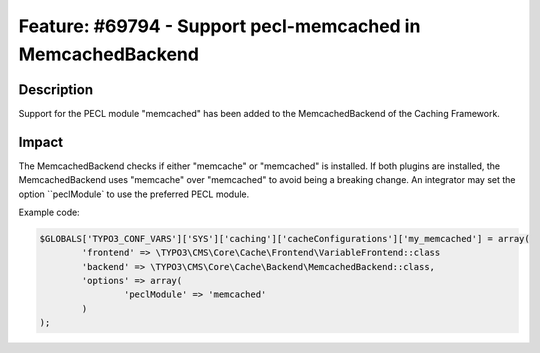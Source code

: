 ============================================================
Feature: #69794 - Support pecl-memcached in MemcachedBackend
============================================================

Description
===========

Support for the PECL module "memcached" has been added to the MemcachedBackend of the Caching Framework.


Impact
======

The MemcachedBackend checks if either "memcache" or "memcached" is installed. If both plugins are installed, the
MemcachedBackend uses "memcache" over "memcached" to avoid being a breaking change. An integrator may set the option
``peclModule` to use the preferred PECL module.

Example code:

.. code-block:: php

	$GLOBALS['TYPO3_CONF_VARS']['SYS']['caching']['cacheConfigurations']['my_memcached'] = array(
		'frontend' => \TYPO3\CMS\Core\Cache\Frontend\VariableFrontend::class
		'backend' => \TYPO3\CMS\Core\Cache\Backend\MemcachedBackend::class,
		'options' => array(
			'peclModule' => 'memcached'
		)
	);